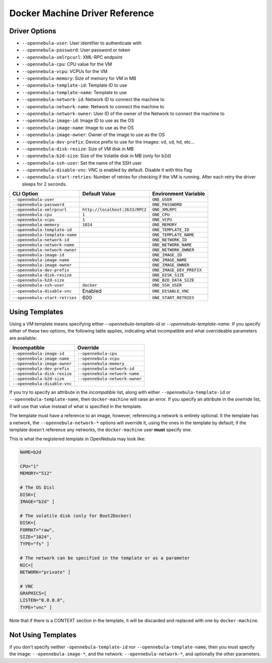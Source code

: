 .. _docker_machine_driver_reference:

====================================
Docker Machine Driver Reference
====================================

Driver Options
================================================================================

- ``--opennebula-user``: User identifier to authenticate with
- ``--opennebula-password``: User password or token
- ``--opennebula-xmlrpcurl``: XML-RPC endpoint
- ``--opennebula-cpu``: CPU value for the VM
- ``--opennebula-vcpu``: VCPUs for the VM
- ``--opennebula-memory``: Size of memory for VM in MB
- ``--opennebula-template-id``: Template ID to use
- ``--opennebula-template-name``: Template to use
- ``--opennebula-network-id``: Network ID to connect the machine to
- ``--opennebula-network-name``: Network to connect the machine to
- ``--opennebula-network-owner``: User ID of the owner of the Network to connect the machine to
- ``--opennebula-image-id``: Image ID to use as the OS
- ``--opennebula-image-name``: Image to use as the OS
- ``--opennebula-image-owner``: Owner of the image to use as the OS
- ``--opennebula-dev-prefix``: Device prefix to use for the images: ``vd``, ``sd``, ``hd``, etc...
- ``--opennebula-disk-resize``: Size of VM disk in MB
- ``--opennebula-b2d-size``: Size of the Volatile disk in MB (only for b2d)
- ``--opennebula-ssh-user``: Set the name of the SSH user
- ``--opennebula-disable-vnc``: VNC is enabled by default. Disable it with this flag
- ``--opennebula-start-retries``: Number of retries for checking if the VM is running. After each retry the driver sleeps for 2 seconds.

+--------------------------------+------------------------------+--------------------------+
|          CLI Option            | Default Value                |  Environment Variable    |
+================================+==============================+==========================+
| ``--opennebula-user``          |                              | ``ONE_USER``             |
+--------------------------------+------------------------------+--------------------------+
| ``--opennebula-password``      |                              | ``ONE_PASSWORD``         |
+--------------------------------+------------------------------+--------------------------+
| ``--opennebula-xmlrpcurl``     |``http://localhost:2633/RPC2``| ``ONE_XMLRPC``           |
+--------------------------------+------------------------------+--------------------------+
| ``--opennebula-cpu``           | ``1``                        | ``ONE_CPU``              |
+--------------------------------+------------------------------+--------------------------+
| ``--opennebula-vcpu``          | ``1``                        | ``ONE_VCPU``             |
+--------------------------------+------------------------------+--------------------------+
| ``--opennebula-memory``        | ``1024``                     | ``ONE_MEMORY``           |
+--------------------------------+------------------------------+--------------------------+
| ``--opennebula-template-id``   |                              | ``ONE_TEMPLATE_ID``      |
+--------------------------------+------------------------------+--------------------------+
| ``--opennebula-template-name`` |                              | ``ONE_TEMPLATE_NAME``    |
+--------------------------------+------------------------------+--------------------------+
| ``--opennebula-network-id``    |                              | ``ONE_NETWORK_ID``       |
+--------------------------------+------------------------------+--------------------------+
| ``--opennebula-network-name``  |                              | ``ONE_NETWORK_NAME``     |
+--------------------------------+------------------------------+--------------------------+
| ``--opennebula-network-owner`` |                              | ``ONE_NETWORK_OWNER``    |
+--------------------------------+------------------------------+--------------------------+
| ``--opennebula-image-id``      |                              | ``ONE_IMAGE_ID``         |
+--------------------------------+------------------------------+--------------------------+
| ``--opennebula-image-name``    |                              | ``ONE_IMAGE_NAME``       |
+--------------------------------+------------------------------+--------------------------+
| ``--opennebula-image-owner``   |                              | ``ONE_IMAGE_OWNER``      |
+--------------------------------+------------------------------+--------------------------+
| ``--opennebula-dev-prefix``    |                              | ``ONE_IMAGE_DEV_PREFIX`` |
+--------------------------------+------------------------------+--------------------------+
| ``--opennebula-disk-resize``   |                              | ``ONE_DISK_SIZE``        |
+--------------------------------+------------------------------+--------------------------+
| ``--opennebula-b2d-size``      |                              | ``ONE_B2D_DATA_SIZE``    |
+--------------------------------+------------------------------+--------------------------+
| ``--opennebula-ssh-user``      | ``docker``                   | ``ONE_SSH_USER``         |
+--------------------------------+------------------------------+--------------------------+
| ``--opennebula-disable-vnc``   | Enabled                      | ``ONE_DISABLE_VNC``      |
+--------------------------------+------------------------------+--------------------------+
| ``--opennebula-start-retries`` | 600                          | ``ONE_START_RETRIES``    |
+--------------------------------+------------------------------+--------------------------+

Using Templates
================================================================================

Using a VM template means specifying either `--opennebula-template-id` or `--opennebula-template-name`. If you specify either of these two options, the following table applies, indicating what incompatible and what overrideable parameters are available:

+------------------------------+--------------------------------+
|        Incompatible          |           Override             |
+==============================+================================+
| ``--opennebula-image-id``    | ``--opennebula-cpu``           |
+------------------------------+--------------------------------+
| ``--opennebula-image-name``  | ``--opennebula-vcpu``          |
+------------------------------+--------------------------------+
| ``--opennebula-image-owner`` | ``--opennebula-memory``        |
+------------------------------+--------------------------------+
| ``--opennebula-dev-prefix``  | ``--opennebula-network-id``    |
+------------------------------+--------------------------------+
| ``--opennebula-disk-resize`` | ``--opennebula-network-name``  |
+------------------------------+--------------------------------+
| ``--opennebula-b2d-size``    | ``--opennebula-network-owner`` |
+------------------------------+--------------------------------+
| ``--opennebula-disable-vnc`` |                                |
+------------------------------+--------------------------------+

If you try to specify an attribute in the *incompatible* list, along with either ``--opennebula-template-id`` or ``--opennebula-template-name``, then ``docker-machine`` will raise an error. If you specify an attribute in the *override* list, it will use that value instead of what is specified in the template.

The template must have a reference to an image, however, referencing a network is entirely optional. It the template has a network, the ``--opennebula-network-*`` options will override it, using the ones in the template by default; if the template doesn't reference any networks, the ``docker-machine`` user **must** specify one.

.. prompt:: bash $ auto
    
    # A template that references a network doesn't require any --opennebula-network-* attribute:
    $ docker-machine create --driver opennebula --opennebula-template-id 10 mydockerengine

    # However it can be overridden:
    $ docker-machine create --driver opennebula --opennebula-template-id 10 --opennebula-network-id 2 mydockerengine

This is what the registered template in OpenNebula may look like:

.. code-block:: bash

    NAME=b2d

    CPU="1"
    MEMORY="512"

    # The OS Disl
    DISK=[
    IMAGE="b2d" ]

    # The volatile disk (only for Boot2Docker)
    DISK=[
    FORMAT="raw",
    SIZE="1024",
    TYPE="fs" ]

    # The network can be specified in the template or as a parameter
    NIC=[
    NETWORK="private" ]

    # VNC
    GRAPHICS=[
    LISTEN="0.0.0.0",
    TYPE="vnc" ]

Note that if there is a CONTEXT section in the template, it will be discarded and replaced with one by ``docker-machine``.

Not Using Templates
================================================================================

if you don't specify neither ``-opennebula-template-id`` nor ``--opennebula-template-name``, then you must specify the image: ``--opennebula-image-*``, and the network: ``--opennebula-network-*``, and optionally the other parameters.

